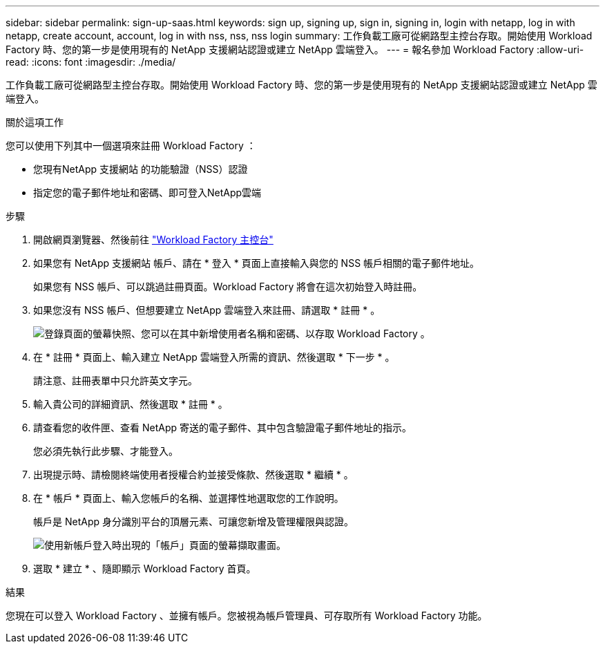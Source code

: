 ---
sidebar: sidebar 
permalink: sign-up-saas.html 
keywords: sign up, signing up, sign in, signing in, login with netapp, log in with netapp, create account, account, log in with nss, nss, nss login 
summary: 工作負載工廠可從網路型主控台存取。開始使用 Workload Factory 時、您的第一步是使用現有的 NetApp 支援網站認證或建立 NetApp 雲端登入。 
---
= 報名參加 Workload Factory
:allow-uri-read: 
:icons: font
:imagesdir: ./media/


[role="lead"]
工作負載工廠可從網路型主控台存取。開始使用 Workload Factory 時、您的第一步是使用現有的 NetApp 支援網站認證或建立 NetApp 雲端登入。

.關於這項工作
您可以使用下列其中一個選項來註冊 Workload Factory ：

* 您現有NetApp 支援網站 的功能驗證（NSS）認證
* 指定您的電子郵件地址和密碼、即可登入NetApp雲端


.步驟
. 開啟網頁瀏覽器、然後前往 https://console.workloads.netapp.com["Workload Factory 主控台"^]
. 如果您有 NetApp 支援網站 帳戶、請在 * 登入 * 頁面上直接輸入與您的 NSS 帳戶相關的電子郵件地址。
+
如果您有 NSS 帳戶、可以跳過註冊頁面。Workload Factory 將會在這次初始登入時註冊。

. 如果您沒有 NSS 帳戶、但想要建立 NetApp 雲端登入來註冊、請選取 * 註冊 * 。
+
image:screenshot-sign-up1.png["登錄頁面的螢幕快照、您可以在其中新增使用者名稱和密碼、以存取 Workload Factory 。"]

. 在 * 註冊 * 頁面上、輸入建立 NetApp 雲端登入所需的資訊、然後選取 * 下一步 * 。
+
請注意、註冊表單中只允許英文字元。

. 輸入貴公司的詳細資訊、然後選取 * 註冊 * 。
. 請查看您的收件匣、查看 NetApp 寄送的電子郵件、其中包含驗證電子郵件地址的指示。
+
您必須先執行此步驟、才能登入。

. 出現提示時、請檢閱終端使用者授權合約並接受條款、然後選取 * 繼續 * 。
. 在 * 帳戶 * 頁面上、輸入您帳戶的名稱、並選擇性地選取您的工作說明。
+
帳戶是 NetApp 身分識別平台的頂層元素、可讓您新增及管理權限與認證。

+
image:screenshot-account-selection.png["使用新帳戶登入時出現的「帳戶」頁面的螢幕擷取畫面。"]

. 選取 * 建立 * 、隨即顯示 Workload Factory 首頁。


.結果
您現在可以登入 Workload Factory 、並擁有帳戶。您被視為帳戶管理員、可存取所有 Workload Factory 功能。
